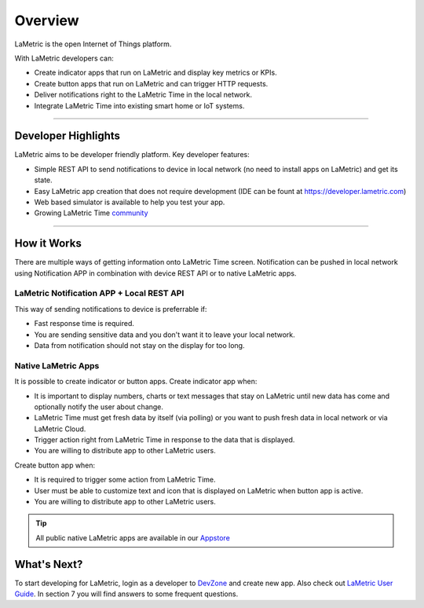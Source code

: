 .. _getting-started-overview:

Overview
========

LaMetric is the open Internet of Things platform.

With LaMetric developers can:

- Create indicator apps that run on LaMetric and display key metrics or KPIs.
- Create button apps that run on LaMetric and can trigger HTTP requests.
- Deliver notifications right to the LaMetric Time in the local network.
- Integrate LaMetric Time into existing smart home or IoT systems.

----

Developer Highlights
--------------------

LaMetric aims to be developer friendly platform. Key developer features:

- Simple REST API to send notifications to device in local network (no need to install apps on LaMetric) and get its state.
- Easy LaMetric app creation that does not require development (IDE can be fount at https://developer.lametric.com)
- Web based simulator is available to help you test your app.
- Growing LaMetric Time `community <https://lametric.freshdesk.com/discussions>`_

-----

How it Works
------------

There are multiple ways of getting information onto LaMetric Time screen. Notification can be pushed in local network using Notification APP in combination with device REST API or to native LaMetric apps.

LaMetric Notification APP + Local REST API
^^^^^^^^^^^^^^^^^^^^^^^^^^^^^^^^^^^^^^^^^^
This way of sending notifications to device is preferrable if:

- Fast response time is required.
- You are sending sensitive data and you don't want it to leave your local network.
- Data from notification should not stay on the display for too long.

Native LaMetric Apps
^^^^^^^^^^^^^^^^^^^^
It is possible to create indicator or button apps.
Create indicator app when:

- It is important to display numbers, charts or text messages that stay on LaMetric until new data has come and optionally notify the user about change.
- LaMetric Time must get fresh data by itself (via polling) or you want to push fresh data in local network or via LaMetric Cloud.
- Trigger action right from LaMetric Time in response to the data that is displayed.
- You are willing to distribute app to other LaMetric users.

Create button app when:

- It is required to trigger some action from LaMetric Time.
- User must be able to customize text and icon that is displayed on LaMetric when button app is active.
- You are willing to distribute app to other LaMetric users.

.. tip::
    All public native LaMetric apps are available in our `Appstore <http://apps.lametric.com>`_


What's Next?
------------
To start developing for LaMetric, login as a developer to `DevZone <https://developer.lametric.com>`_ and create new app. Also check out `LaMetric User Guide <http://lametric.com/user_guide.pdf>`_. In section 7 you will find answers to some frequent questions.



